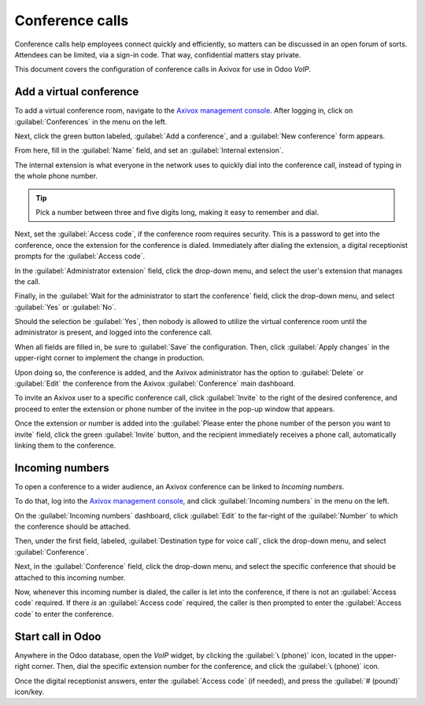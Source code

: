 ================
Conference calls
================

Conference calls help employees connect quickly and efficiently, so matters can be discussed in an
open forum of sorts. Attendees can be limited, via a sign-in code. That way, confidential matters
stay private.

This document covers the configuration of conference calls in Axivox for use in Odoo *VoIP*.

Add a virtual conference
========================

To add a virtual conference room, navigate to the `Axivox management console
<https://manage.axivox.com>`_. After logging in, click on :guilabel:`Conferences` in the menu on the
left.

Next, click the green button labeled, :guilabel:`Add a conference`, and a :guilabel:`New conference`
form appears.

.. image:: conference_calls/new-conference.png
   :align: center
   :alt: New conference form on Axivox.

From here, fill in the :guilabel:`Name` field, and set an :guilabel:`Internal extension`.

The internal extension is what everyone in the network uses to quickly dial into the conference
call, instead of typing in the whole phone number.

.. tip::
   Pick a number between three and five digits long, making it easy to remember and dial.

Next, set the :guilabel:`Access code`, if the conference room requires security. This is a password
to get into the conference, once the extension for the conference is dialed. Immediately after
dialing the extension, a digital receptionist prompts for the :guilabel:`Access code`.

In the :guilabel:`Administrator extension` field, click the drop-down menu, and select the user's
extension that manages the call.

Finally, in the :guilabel:`Wait for the administrator to start the conference` field, click the
drop-down menu, and select :guilabel:`Yes` or :guilabel:`No`.

Should the selection be :guilabel:`Yes`, then nobody is allowed to utilize the virtual conference
room until the administrator is present, and logged into the conference call.

When all fields are filled in, be sure to :guilabel:`Save` the configuration. Then, click
:guilabel:`Apply changes` in the upper-right corner to implement the change in production.

Upon doing so, the conference is added, and the Axivox administrator has the option to
:guilabel:`Delete` or :guilabel:`Edit` the conference from the Axivox :guilabel:`Conference` main
dashboard.

To invite an Axivox user to a specific conference call, click :guilabel:`Invite` to the right of the
desired conference, and proceed to enter the extension or phone number of the invitee in the pop-up
window that appears.

Once the extension or number is added into the :guilabel:`Please enter the phone number of the
person you want to invite` field, click the green :guilabel:`Invite` button, and the recipient
immediately receives a phone call, automatically linking them to the conference.

.. image:: conference_calls/conference-invite.png
   :align: center
   :alt: New conference form on Axivox.

Incoming numbers
================

To open a conference to a wider audience, an Axivox conference can be linked to *Incoming numbers*.

To do that, log into the `Axivox management console <https://manage.axivox.com>`_, and click
:guilabel:`Incoming numbers` in the menu on the left.

On the :guilabel:`Incoming numbers` dashboard, click :guilabel:`Edit` to the far-right of the
:guilabel:`Number` to which the conference should be attached.

Then, under the first field, labeled, :guilabel:`Destination type for voice call`, click the
drop-down menu, and select :guilabel:`Conference`.

Next, in the :guilabel:`Conference` field, click the drop-down menu, and select the specific
conference that should be attached to this incoming number.

Now, whenever this incoming number is dialed, the caller is let into the conference, if there is not
an :guilabel:`Access code` required. If there *is* an :guilabel:`Access code` required, the caller
is then prompted to enter the :guilabel:`Access code` to enter the conference.

Start call in Odoo
==================

Anywhere in the Odoo database, open the *VoIP* widget, by clicking the :guilabel:`📞 (phone)` icon,
located in the upper-right corner. Then, dial the specific extension number for the conference, and
click the :guilabel:`📞 (phone)` icon.

.. image:: conference_calls/phone-widget.png
   :align: center
   :alt: Connecting to a conference extension using the Odoo VoIP widget.

Once the digital receptionist answers, enter the :guilabel:`Access code` (if needed), and press the
:guilabel:`# (pound)` icon/key.
